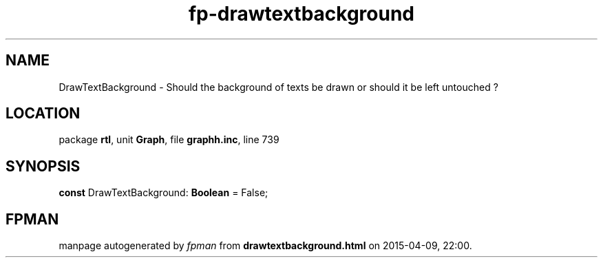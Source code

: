 .\" file autogenerated by fpman
.TH "fp-drawtextbackground" 3 "2014-03-14" "fpman" "Free Pascal Programmer's Manual"
.SH NAME
DrawTextBackground - Should the background of texts be drawn or should it be left untouched ?
.SH LOCATION
package \fBrtl\fR, unit \fBGraph\fR, file \fBgraphh.inc\fR, line 739
.SH SYNOPSIS
\fBconst\fR DrawTextBackground: \fBBoolean\fR = False;

.SH FPMAN
manpage autogenerated by \fIfpman\fR from \fBdrawtextbackground.html\fR on 2015-04-09, 22:00.

